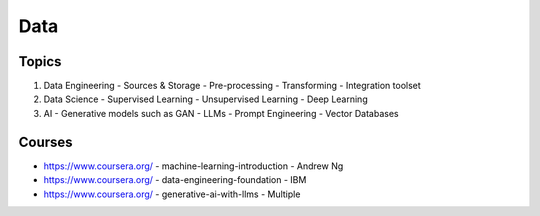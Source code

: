 Data
=====

.. _overview:

Topics
------------

1. Data Engineering
   - Sources & Storage
   - Pre-processing
   - Transforming
   - Integration toolset
2. Data Science
   - Supervised Learning
   - Unsupervised Learning
   - Deep Learning
3. AI 
   - Generative models such as GAN
   - LLMs
   - Prompt Engineering
   - Vector Databases

Courses
----------------

- https://www.coursera.org/ - machine-learning-introduction - Andrew Ng
- https://www.coursera.org/ - data-engineering-foundation - IBM
- https://www.coursera.org/ - generative-ai-with-llms - Multiple